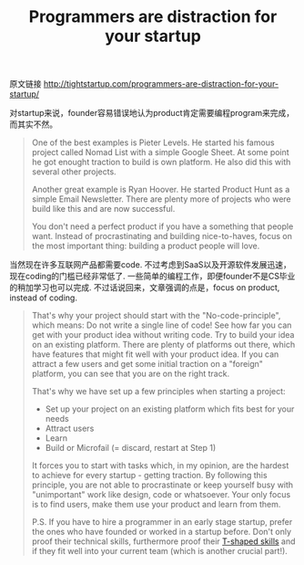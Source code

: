 #+title: Programmers are distraction for your startup

原文链接 http://tightstartup.com/programmers-are-distraction-for-your-startup/

对startup来说，founder容易错误地认为product肯定需要编程program来完成，而其实不然。
#+BEGIN_QUOTE
One of the best examples is Pieter Levels. He started his famous project called Nomad List with a simple Google Sheet. At some point he got enought traction to build is own platform. He also did this with several other projects.

Another great example is Ryan Hoover. He started Product Hunt as a simple Email Newsletter. There are plenty more of projects who were build like this and are now successful.

You don't need a perfect product if you have a something that people want. Instead of procrastinating and building nice-to-haves, focus on the most important thing: building a product people will love.
#+END_QUOTE

当然现在许多互联网产品都需要code. 不过考虑到SaaS以及开源软件发展迅速，现在coding的门槛已经非常低了. 一些简单的编程工作，即便founder不是CS毕业的稍加学习也可以完成. 不过话说回来，文章强调的点是，focus on product, instead of coding.

#+BEGIN_QUOTE
That's why your project should start with the "No-code-principle", which means: Do not write a single line of code! See how far you can get with your product idea without writing code. Try to build your idea on an existing platform. There are plenty of platforms out there, which have features that might fit well with your product idea. If you can attract a few users and get some initial traction on a "foreign" platform, you can see that you are on the right track.

That's why we have set up a few principles when starting a project:
- Set up your project on an existing platform which fits best for your needs
- Attract users
- Learn
- Build or Microfail (= discard, restart at Step 1)

It forces you to start with tasks which, in my opinion, are the hardest to achieve for every startup - getting traction. By following this principle, you are not able to procrastinate or keep yourself busy with "unimportant" work like design, code or whatsoever. Your only focus is to find users, make them use your product and learn from them.

P.S. If you have to hire a programmer in an early stage startup, prefer the ones who have founded or worked in a startup before. Don't only proof their technical skills, furthermore proof their [[http://en.wikipedia.org/wiki/T-shaped_skills][T-shaped skills]] and if they fit well into your current team (which is another crucial part!).
#+END_QUOTE